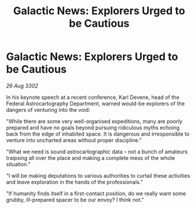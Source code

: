 :PROPERTIES:
:ID:       323bbda9-31bf-4e0e-a908-5911f016ca7d
:END:
#+title: Galactic News: Explorers Urged to be Cautious
#+filetags: :galnet:

* Galactic News: Explorers Urged to be Cautious

/26 Aug 3302/

In his keynote speech at a recent conference, Karl Devene, head of the Federal Astrocartography Department, warned would-be explorers of the dangers of venturing into the void: 

"While there are some very well-organised expeditions, many are poorly prepared and have no goals beyond pursuing ridiculous myths echoing back from the edge of inhabited space. It is dangerous and irresponsible to venture into uncharted areas without proper discipline." 

"What we need is sound astrocartographic data – not a bunch of amateurs traipsing all over the place and making a complete mess of the whole situation." 

"I will be making deputations to various authorities to curtail these activities and leave exploration in the hands of the professionals." 

"If humanity finds itself in a first-contact position, do we really want some grubby, ill-prepared spacer to be our envoy? I think not."
